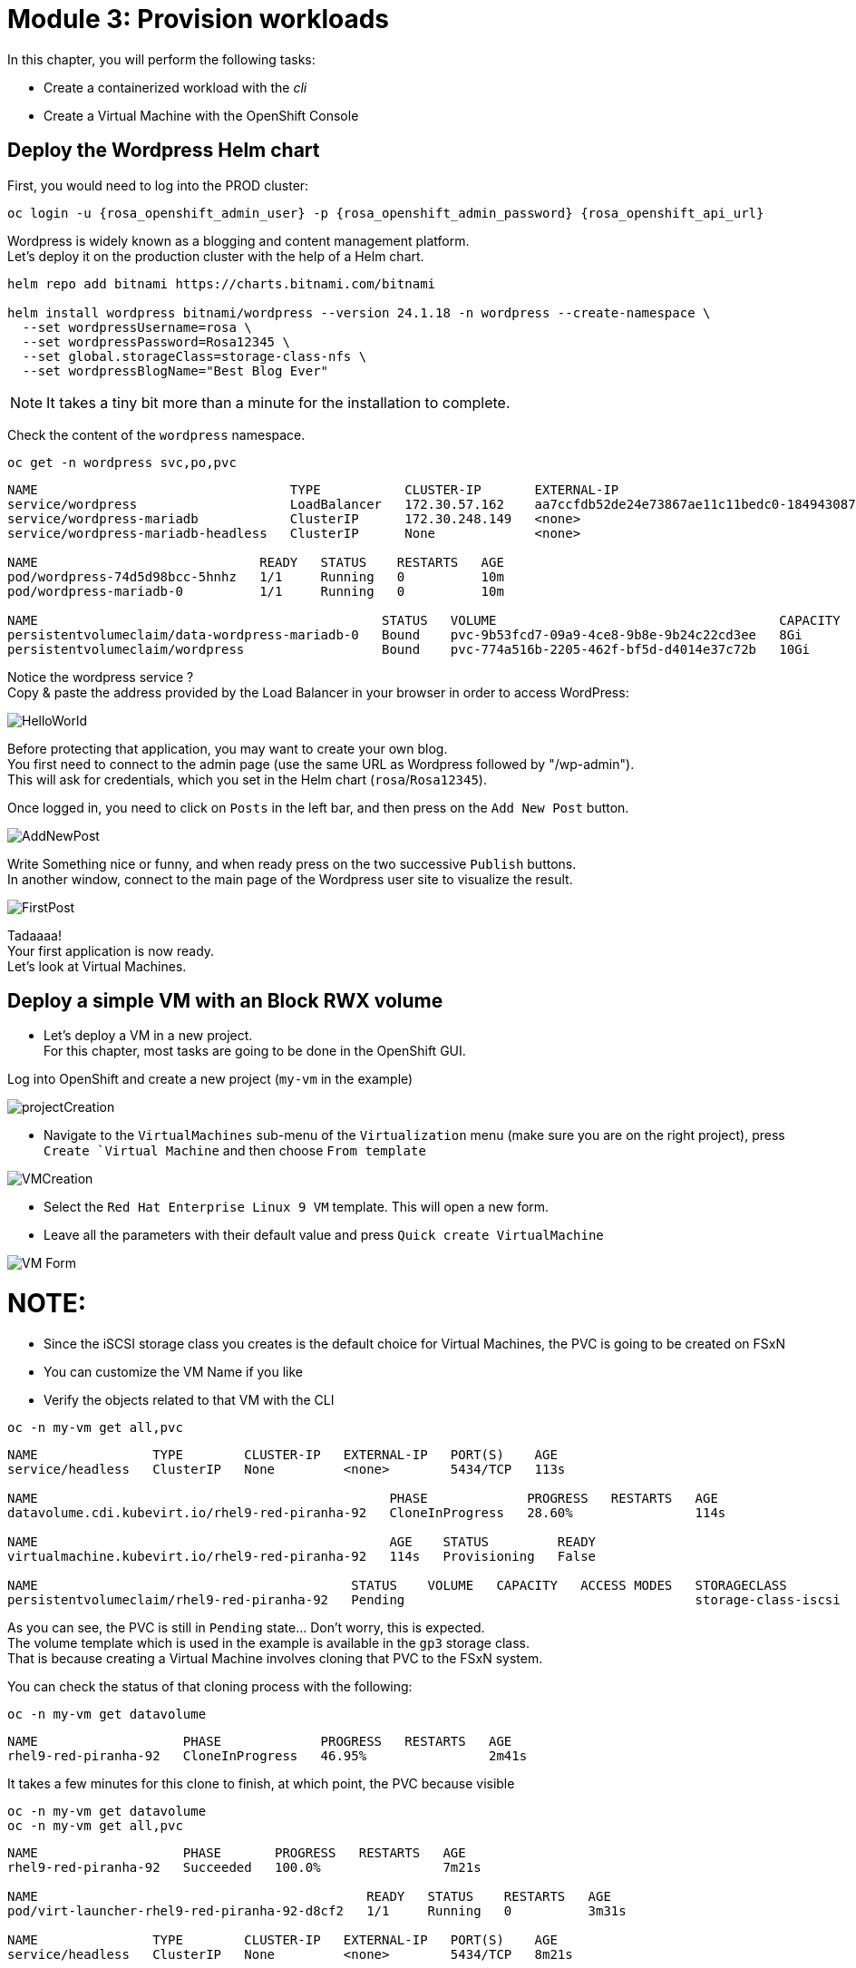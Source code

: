 # Module 3: Provision workloads

In this chapter, you will perform the following tasks:

* Create a containerized workload with the _cli_
* Create a Virtual Machine with the OpenShift Console

[#deploywordpress]
== Deploy the Wordpress Helm chart

First, you would need to log into the PROD cluster:
[.lines_space]
[.console-input]
[source,bash]
----
oc login -u {rosa_openshift_admin_user} -p {rosa_openshift_admin_password} {rosa_openshift_api_url}
----

Wordpress is widely known as a blogging and content management platform. +
Let's deploy it on the production cluster with the help of a Helm chart.

[.lines_space]
[.console-input]
[source,bash]
----
helm repo add bitnami https://charts.bitnami.com/bitnami

helm install wordpress bitnami/wordpress --version 24.1.18 -n wordpress --create-namespace \
  --set wordpressUsername=rosa \
  --set wordpressPassword=Rosa12345 \
  --set global.storageClass=storage-class-nfs \
  --set wordpressBlogName="Best Blog Ever"
----

NOTE: It takes a tiny bit more than a minute for the installation to complete.

Check the content of the `wordpress` namespace.
[.lines_space]
[.console-input]
[source,bash]
----
oc get -n wordpress svc,po,pvc
----
[.console-output]
[source,bash]
----
NAME                                 TYPE           CLUSTER-IP       EXTERNAL-IP                                                               PORT(S)                      AGE
service/wordpress                    LoadBalancer   172.30.57.162    aa7ccfdb52de24e73867ae11c11bedc0-1849430877.us-east-2.elb.amazonaws.com   80:30087/TCP,443:32446/TCP   10m
service/wordpress-mariadb            ClusterIP      172.30.248.149   <none>                                                                    3306/TCP                     10m
service/wordpress-mariadb-headless   ClusterIP      None             <none>                                                                    3306/TCP                     10m

NAME                             READY   STATUS    RESTARTS   AGE
pod/wordpress-74d5d98bcc-5hnhz   1/1     Running   0          10m
pod/wordpress-mariadb-0          1/1     Running   0          10m

NAME                                             STATUS   VOLUME                                     CAPACITY   ACCESS MODES   STORAGECLASS        VOLUMEATTRIBUTESCLASS   AGE
persistentvolumeclaim/data-wordpress-mariadb-0   Bound    pvc-9b53fcd7-09a9-4ce8-9b8e-9b24c22cd3ee   8Gi        RWO            storage-class-nfs   <unset>                 10m
persistentvolumeclaim/wordpress                  Bound    pvc-774a516b-2205-462f-bf5d-d4014e37c72b   10Gi       RWO            storage-class-nfs   <unset>                 10m
----

Notice the wordpress service ? +
Copy & paste the address provided by the Load Balancer in your browser in order to access WordPress:

image::Mod3_Wordpress_HelloWorld.png[HelloWorld]

Before protecting that application, you may want to create your own blog. +
You first need to connect to the admin page (use the same URL as Wordpress followed by "/wp-admin"). +
This will ask for credentials, which you set in the Helm chart (`rosa`/`Rosa12345`).

Once logged in, you need to click on `Posts` in the left bar, and then press on the `Add New Post` button.

image::Mod3_Wordpress_Admin_AddNewPost.png[AddNewPost]

Write Something nice or funny, and when ready press on the two successive `Publish` buttons. +
In another window, connect to the main page of the Wordpress user site to visualize the result.

image::Mod3_Wordpress_FirstPost.png[FirstPost]

Tadaaaa! +
Your first application is now ready. +
Let's look at Virtual Machines.

[#deployvm]
== Deploy a simple VM with an Block RWX volume

* Let's deploy a VM in a new project. +
For this chapter, most tasks are going to be done in the OpenShift GUI.

Log into OpenShift and create a new project (`my-vm` in the example)

image::Mod3_OCP_Console_Project_Create.png[projectCreation]

* Navigate to the `VirtualMachines` sub-menu of the `Virtualization` menu (make sure you are on the right project), press `Create `Virtual Machine` and then choose `From template`

image::Mod3_OCP_Console_VM_Create.png[VMCreation]

* Select the `Red Hat Enterprise Linux 9 VM` template. This will open a new form.
* Leave all the parameters with their default value and press `Quick create VirtualMachine`

image::Mod3_OCP_Console_VM_Form.png[VM Form]

NOTE:
====
* Since the iSCSI storage class you creates is the default choice for Virtual Machines, the PVC is going to be created on FSxN
* You can customize the VM Name if you like
====

* Verify the objects related to that VM with the CLI

[.lines_space]
[.console-input]
[source,bash]
----
oc -n my-vm get all,pvc
----
[.console-output]
[source,bash]
----
NAME               TYPE        CLUSTER-IP   EXTERNAL-IP   PORT(S)    AGE
service/headless   ClusterIP   None         <none>        5434/TCP   113s

NAME                                              PHASE             PROGRESS   RESTARTS   AGE
datavolume.cdi.kubevirt.io/rhel9-red-piranha-92   CloneInProgress   28.60%                114s

NAME                                              AGE    STATUS         READY
virtualmachine.kubevirt.io/rhel9-red-piranha-92   114s   Provisioning   False

NAME                                         STATUS    VOLUME   CAPACITY   ACCESS MODES   STORAGECLASS          VOLUMEATTRIBUTESCLASS   AGE
persistentvolumeclaim/rhel9-red-piranha-92   Pending                                      storage-class-iscsi   <unset>                 114s
----
As you can see, the PVC is still in `Pending` state... Don't worry, this is expected. +
The volume template which is used in the example is available in the `gp3` storage class. +
That is because creating a Virtual Machine involves cloning that PVC to the FSxN system.

You can check the status of that cloning process with the following:
[.lines_space]
[.console-input]
[source,bash]
----
oc -n my-vm get datavolume
----
[.console-output]
[source,bash]
----
NAME                   PHASE             PROGRESS   RESTARTS   AGE
rhel9-red-piranha-92   CloneInProgress   46.95%                2m41s
----
It takes a few minutes for this clone to finish, at which point, the PVC because visible
[.lines_space]
[.console-input]
[source,bash]
----
oc -n my-vm get datavolume
oc -n my-vm get all,pvc
----
[.console-output]
[source,bash]
----
NAME                   PHASE       PROGRESS   RESTARTS   AGE
rhel9-red-piranha-92   Succeeded   100.0%                7m21s

NAME                                           READY   STATUS    RESTARTS   AGE
pod/virt-launcher-rhel9-red-piranha-92-d8cf2   1/1     Running   0          3m31s

NAME               TYPE        CLUSTER-IP   EXTERNAL-IP   PORT(S)    AGE
service/headless   ClusterIP   None         <none>        5434/TCP   8m21s

NAME                                              PHASE       PROGRESS   RESTARTS   AGE
datavolume.cdi.kubevirt.io/rhel9-red-piranha-92   Succeeded   100.0%                8m21s

NAME                                                      AGE     PHASE     IP            NODENAME                                  READY
virtualmachineinstance.kubevirt.io/rhel9-red-piranha-92   3m31s   Running   10.128.2.41   ip-10-0-9-46.us-east-2.compute.internal   True

NAME                                              AGE     STATUS    READY
virtualmachine.kubevirt.io/rhel9-red-piranha-92   8m21s   Running   True

NAME                                         STATUS   VOLUME                                     CAPACITY   ACCESS MODES   STORAGECLASS          VOLUMEATTRIBUTESCLASS   AGE
persistentvolumeclaim/rhel9-red-piranha-92   Bound    pvc-6849f5fa-cddb-42a7-89f1-2bcf1b33b891   30Gi       RWX            storage-class-iscsi   <unset>                 8m21s
----
You can also see the status of the VM in the Console:

image::Mod3_OCP_Console_VM_Running.png[VM Running]

TIP:
====
Using the Trident *Cross Namespace Volume Clone* feature will greatly reduce the PVC creation when creating a new Virtual Machine from a Template. +
This is thanks to NetApp FlexClone technology, which does not use any storage when starting a volume clone.
====